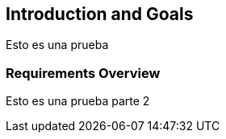 [[section-introduction-and-goals]]
== Introduction and Goals
Esto es una prueba

=== Requirements Overview
Esto es una prueba parte 2

